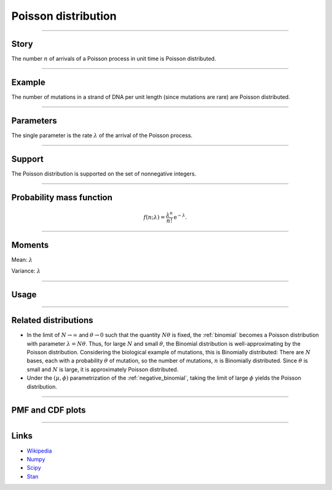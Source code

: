 .. _poisson:

Poisson distribution
====================

----


Story
-----

The number :math:`n` of arrivals of a Poisson process in unit time is Poisson distributed.


----


Example
-------

The number of mutations in a strand of DNA per unit length (since mutations are rare) are Poisson distributed.


----


Parameters
----------

The single parameter is the rate :math:`\lambda` of the arrival of the Poisson process.


----


Support
-------

The Poisson distribution is supported on the set of nonnegative integers.

----


Probability mass function
-------------------------

.. math::

    \begin{align}
    f(n;\lambda) = \frac{\lambda^n}{n!}\,\mathrm{e}^{-\lambda}.
    \end{align}


----


Moments
-------

Mean: :math:`\lambda`

Variance: :math:`\lambda`


----


Usage
-----

+-----------------------+-----------------------------------------------------------------------+
| Package               | Syntax                                                                |
+=================+=======================================================================+
| **NumPy**             | ``rg.poisson(lam)``                                                   |
+-----------------------+-----------------------------------------------------------------------+
| **SciPy**             | ``scipy.stats.poisson(lam)``                                          |
+-----------------------+-----------------------------------------------------------------------+
| **Stan**              | ``poisson(lam)``                                                      |
+-----------------------+-----------------------------------------------------------------------+
| **Distributions.jl**  | ``Poisson(lam)``                                                      |
+-----------------------+-----------------------------------------------------------------------+


----


Related distributions
---------------------

- In the limit of :math:`N\to\infty` and :math:`\theta\to 0` such that the quantity :math:`N\theta` is fixed, the :ref:`binomial` becomes a Poisson distribution with parameter :math:`\lambda = N\theta`. Thus, for large :math:`N` and small :math:`\theta`, the Binomial distribution is well-approximating by the Poisson distribution. Considering the biological example of mutations, this is Binomially distributed: There are :math:`N` bases, each with a probability :math:`\theta` of mutation, so the number of mutations, :math:`n` is Binomially distributed. Since :math:`\theta` is small and :math:`N` is large, it is approximately Poisson distributed.
- Under the :math:`(\mu,\phi)` parametrization of the :ref:`negative_binomial`, taking the limit of large :math:`\phi` yields the Poisson distribution.


----


PMF and CDF plots
-----------------

.. bokeh-plot::
    :source-position: none

    import bokeh.io
    import distribution_explorer

    bokeh.io.show(distribution_explorer.explore('poisson', background_fill_alpha=0, border_fill_alpha=0))

----

Links
-----

- `Wikipedia <https://en.wikipedia.org/wiki/Poisson_distribution>`_
- `Numpy <https://docs.scipy.org/doc/numpy/reference/random/generated/numpy.random.Generator.poisson.html>`_
- `Scipy <https://docs.scipy.org/doc/scipy/reference/generated/scipy.stats.poisson.html>`_
- `Stan <https://mc-stan.org/docs/2_21/functions-reference/poisson.html>`_